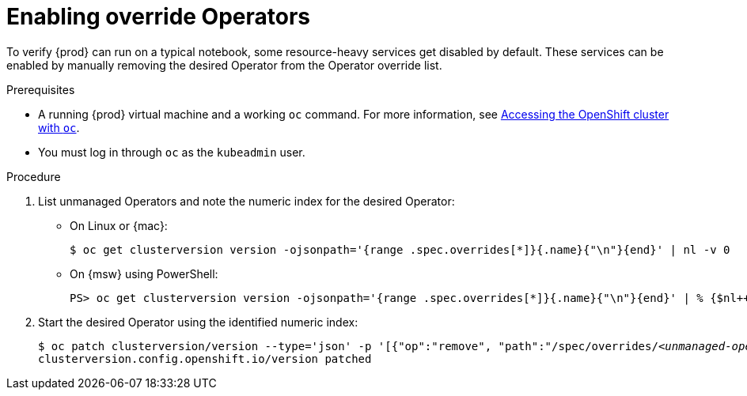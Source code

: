 = Enabling override Operators

To verify {prod} can run on a typical notebook, some resource-heavy services get disabled by default.
These services can be enabled by manually removing the desired Operator from the Operator override list.

.Prerequisites
* A running {prod} virtual machine and a working [command]`oc` command.
For more information, see link:{crc-gsg-url}#accessing-the-openshift-cluster-with-oc_gsg[Accessing the OpenShift cluster with `oc`].
* You must log in through [command]`oc` as the `kubeadmin` user.

.Procedure
. List unmanaged Operators and note the numeric index for the desired Operator:

** On Linux or {mac}:
+
[subs="+quotes"]
----
$ oc get clusterversion version -ojsonpath='{range .spec.overrides[*]}{.name}{"\n"}{end}' | nl -v 0
----

** On {msw} using PowerShell:
+
[subs="+quotes"]
----
PS> oc get clusterversion version -ojsonpath='{range .spec.overrides[*]}{.name}{"\n"}{end}' | % {$nl++;"`t$($nl-1) `t $_"};$nl=0
----

. Start the desired Operator using the identified numeric index:
+
[subs="+quotes"]
----
$ oc patch clusterversion/version --type='json' -p '[{"op":"remove", "path":"/spec/overrides/_<unmanaged-operator-index>_"}]'
clusterversion.config.openshift.io/version patched
----
